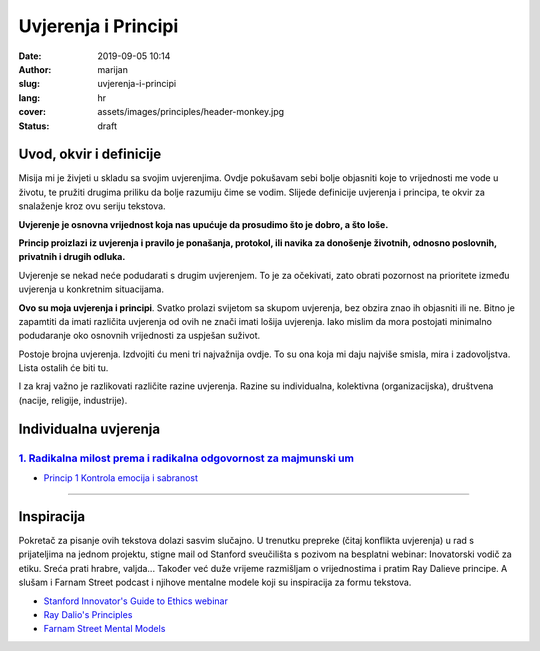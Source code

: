 ####################
Uvjerenja i Principi
####################

:date: 2019-09-05 10:14
:author: marijan
:slug: uvjerenja-i-principi
:lang: hr
:cover: assets/images/principles/header-monkey.jpg
:status: draft

Uvod, okvir i definicije
*************************

Misija mi je živjeti u skladu sa svojim uvjerenjima. Ovdje pokušavam sebi
bolje objasniti koje to vrijednosti me vode u životu, te pružiti drugima
priliku da bolje razumiju čime se vodim. Slijede definicije uvjerenja i
principa, te okvir za snalaženje kroz ovu seriju tekstova.

**Uvjerenje je osnovna vrijednost koja nas upućuje da prosudimo što je
dobro, a što loše.**

**Princip proizlazi iz uvjerenja i pravilo je ponašanja, protokol, ili navika
za donošenje životnih, odnosno poslovnih, privatnih i drugih odluka.**

Uvjerenje se nekad neće podudarati s drugim uvjerenjem. To je za očekivati,
zato obrati pozornost na prioritete između uvjerenja u konkretnim
situacijama.

**Ovo su moja uvjerenja i principi**. Svatko prolazi svijetom sa
skupom uvjerenja, bez obzira znao ih objasniti ili ne. Bitno je zapamtiti da
imati različita uvjerenja od ovih ne znači imati lošija uvjerenja. Iako
mislim da mora postojati minimalno podudaranje oko osnovnih vrijednosti za
uspješan suživot.

Postoje brojna uvjerenja. Izdvojiti ću meni tri najvažnija ovdje.
To su ona koja mi daju najviše smisla, mira i zadovoljstva.
Lista ostalih će biti tu.

I za kraj važno je razlikovati različite razine uvjerenja. Razine su
individualna, kolektivna (organizacijska), društvena (nacije, religije,
industrije).


Individualna uvjerenja
***********************

`1. Radikalna milost prema i radikalna odgovornost za majmunski um`_
---------------------------------------------------------------------

- `Princip 1 Kontrola emocija i sabranost`_

.. _1. Radikalna milost prema i radikalna odgovornost za majmunski um:  {filename}/pages/principi/majmunski-um.rst
.. _Princip 1 Kontrola emocija i sabranost:  {filename}/pages/principi/dobra-vjera.rst#princip-1-kontrola-emocija-i-sabranost


--------------


Inspiracija
************

Pokretač za pisanje ovih tekstova dolazi sasvim slučajno. U trenutku prepreke
(čitaj konflikta uvjerenja) u rad s prijateljima na jednom projektu, stigne
mail od Stanford sveučilišta s pozivom na besplatni webinar: Inovatorski
vodič za etiku. Sreća prati hrabre, valjda... Također već duže vrijeme razmišljam o
vrijednostima i pratim Ray Dalieve principe. A slušam i Farnam Street podcast
i njihove mentalne modele koji su inspiracija za formu tekstova.

- `Stanford Innovator's Guide to Ethics webinar`_
- `Ray Dalio\'s Principles`_
- `Farnam Street Mental Models`_

.. _Ray Dalio's Principles: https://www.principles.com/
.. _Stanford Innovator's Guide to Ethics webinar: http://learn.stanford.edu/ethics-webinar-on-demand-registration-19-12.html
.. _Farnam Street Mental Models: https://fs.blog/mental-models/